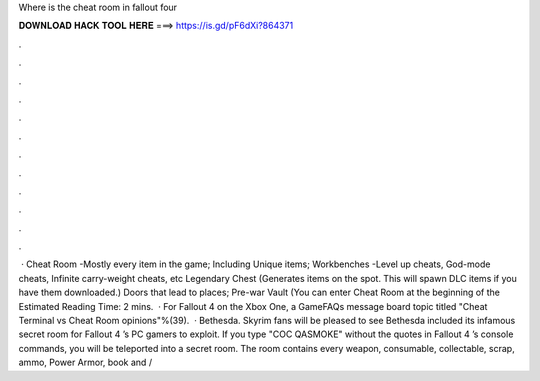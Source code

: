 Where is the cheat room in fallout four

𝐃𝐎𝐖𝐍𝐋𝐎𝐀𝐃 𝐇𝐀𝐂𝐊 𝐓𝐎𝐎𝐋 𝐇𝐄𝐑𝐄 ===> https://is.gd/pF6dXi?864371

.

.

.

.

.

.

.

.

.

.

.

.

 · Cheat Room -Mostly every item in the game; Including Unique items; Workbenches -Level up cheats, God-mode cheats, Infinite carry-weight cheats, etc Legendary Chest (Generates items on the spot. This will spawn DLC items if you have them downloaded.) Doors that lead to places; Pre-war Vault (You can enter Cheat Room at the beginning of the Estimated Reading Time: 2 mins.  · For Fallout 4 on the Xbox One, a GameFAQs message board topic titled "Cheat Terminal vs Cheat Room opinions"%(39).  · Bethesda. Skyrim fans will be pleased to see Bethesda included its infamous secret room for Fallout 4 ’s PC gamers to exploit. If you type "COC QASMOKE" without the quotes in Fallout 4 ’s console commands, you will be teleported into a secret room. The room contains every weapon, consumable, collectable, scrap, ammo, Power Armor, book and /